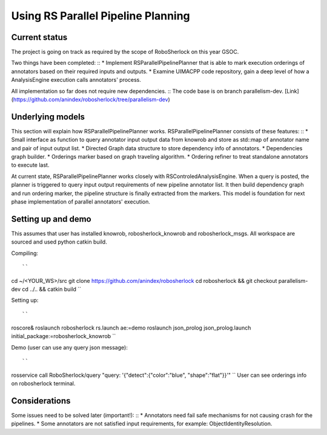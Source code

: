 .. _rs_parallel_planning:

===================================
Using RS Parallel Pipeline Planning
===================================

Current status
---------------------

The project is going on track as required by the scope of RoboSherlock on this year GSOC. ::

Two things have been completed: ::
* Implement RSParallelPipelinePlanner that is able to mark execution orderings of annotators based on their required inputs and outputs.
* Examine UIMACPP code repository, gain a deep level of how a AnalysisEngine execution calls annotators' process.

All implementation so far does not require new dependencies. ::
The code base is on branch parallelism-dev. [Link](https://github.com/anindex/robosherlock/tree/parallelism-dev)

Underlying models
---------------------

This section will explain how RSParallelPipelinePlanner works. RSParallelPipelinePlanner consists of these features: ::
* Small interface as function to query annotator input output data from knowrob and store as std::map of annotator name and pair of input output list.
* Directed Graph data structure to store dependency info of annotators.
* Dependencies graph builder.
* Orderings marker based on graph traveling algorithm.
* Ordering refiner to treat standalone annotators to execute last.

At current state, RSParallelPipelinePlanner works closely with RSControledAnalysisEngine. When a query is posted, the planner is triggered to query input output requirements of new pipeline annotator list. It then build dependency graph and run ordering marker, the pipeline structure is finally extracted from the markers.
This model is foundation for next phase implementation of parallel annotators' execution.

Setting up and demo
---------------------

This assumes that user has installed knowrob, robosherlock_knowrob and robosherlock_msgs. All workspace are sourced and used python catkin build. ::

Compiling: ::

``
cd ~/<YOUR_WS>/src
git clone https://github.com/anindex/robosherlock
cd robosherlock && git checkout parallelism-dev
cd ../.. && catkin build
``

Setting up: ::

``
roscore&
roslaunch robosherlock rs.launch ae:=demo
roslaunch json_prolog json_prolog.launch initial_package:=robosherlock_knowrob
``

Demo (user can use any query json message): ::

``
rosservice call RoboSherlock/query "query: '{\"detect\":{\"color\":\"blue\", \"shape\":\"flat\"}}'"
``
User can see orderings info on robosherlock terminal. ::

Considerations
---------------------

Some issues need to be solved later (important!): ::
* Annotators need fail safe mechanisms for not causing crash for the pipelines.
* Some annotators are not satisfied input requirements, for example: ObjectIdentityResolution.
